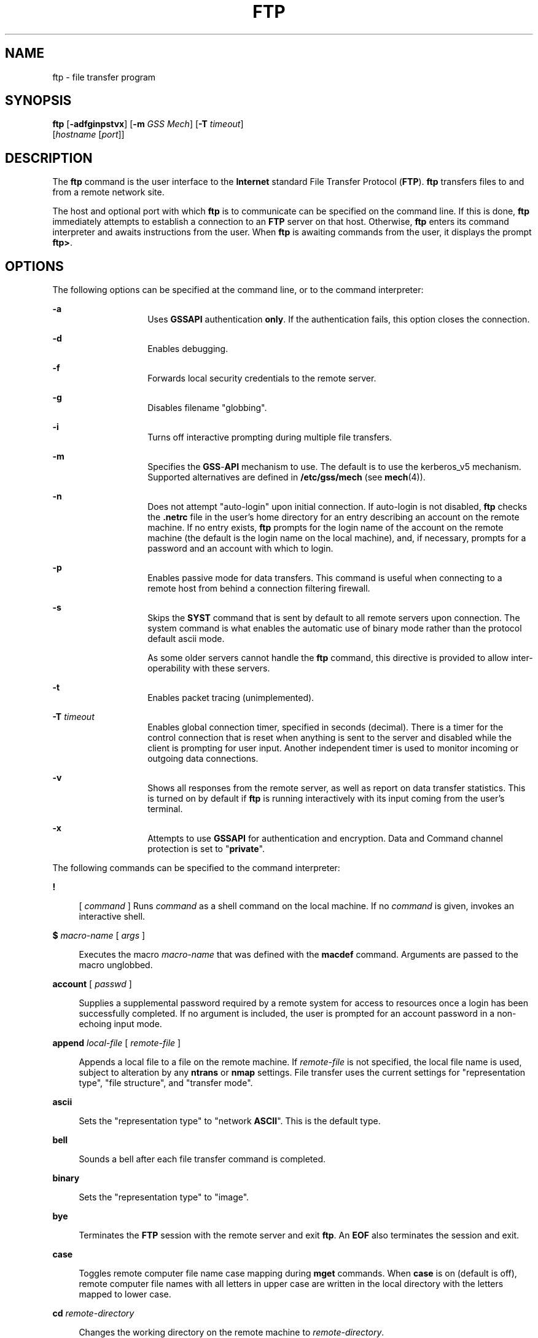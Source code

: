 '\" te
.\" Copyright 1989 AT&T
.\" Copyright (c) 2006, Sun Microsystems, Inc. All Rights Reserved
.\" The contents of this file are subject to the terms of the Common Development and Distribution License (the "License").  You may not use this file except in compliance with the License.
.\" You can obtain a copy of the license at usr/src/OPENSOLARIS.LICENSE or http://www.opensolaris.org/os/licensing.  See the License for the specific language governing permissions and limitations under the License.
.\" When distributing Covered Code, include this CDDL HEADER in each file and include the License file at usr/src/OPENSOLARIS.LICENSE.  If applicable, add the following below this CDDL HEADER, with the fields enclosed by brackets "[]" replaced with your own identifying information: Portions Copyright [yyyy] [name of copyright owner]
.TH FTP 1 "Jun 6, 2006"
.SH NAME
ftp \- file transfer program
.SH SYNOPSIS
.LP
.nf
\fBftp\fR [\fB-adfginpstvx\fR] [\fB-m\fR \fIGSS Mech\fR] [\fB-T\fR \fItimeout\fR]
     [\fIhostname\fR [\fIport\fR]]
.fi

.SH DESCRIPTION
.LP
The \fBftp\fR command is the user interface to the \fBInternet\fR standard File
Transfer Protocol (\fBFTP\fR). \fBftp\fR transfers files to and from a remote
network site.
.sp
.LP
The host and optional port with which \fBftp\fR is to communicate can be
specified on the command line. If this is done, \fBftp\fR immediately attempts
to establish a connection to an \fBFTP\fR server on that host. Otherwise,
\fBftp\fR enters its command interpreter and awaits instructions from the user.
When \fBftp\fR is awaiting commands from the user, it displays the prompt
\fBftp>\fR.
.SH OPTIONS
.LP
The following options can be specified at the command line, or to the command
interpreter:
.sp
.ne 2
.na
\fB\fB-a\fR\fR
.ad
.RS 14n
Uses \fBGSSAPI\fR authentication \fBonly\fR. If the authentication fails, this
option closes the connection.
.RE

.sp
.ne 2
.na
\fB\fB-d\fR\fR
.ad
.RS 14n
Enables debugging.
.RE

.sp
.ne 2
.na
\fB\fB-f\fR\fR
.ad
.RS 14n
Forwards local security credentials to the remote server.
.RE

.sp
.ne 2
.na
\fB\fB-g\fR\fR
.ad
.RS 14n
Disables filename "globbing".
.RE

.sp
.ne 2
.na
\fB\fB-i\fR\fR
.ad
.RS 14n
Turns off interactive prompting during multiple file transfers.
.RE

.sp
.ne 2
.na
\fB\fB-m\fR\fR
.ad
.RS 14n
Specifies the \fBGSS\fR-\fBAPI\fR mechanism to use. The default is to use the
kerberos_v5 mechanism. Supported alternatives are defined in
\fB/etc/gss/mech\fR (see \fBmech\fR(4)).
.RE

.sp
.ne 2
.na
\fB\fB-n\fR\fR
.ad
.RS 14n
Does not attempt "auto-login" upon initial connection. If auto-login is not
disabled, \fBftp\fR checks the \fB\&.netrc\fR file in the user's home directory
for an entry describing an account on the remote machine. If no entry exists,
\fBftp\fR prompts for the login name of the account on the remote machine (the
default is the login name on the local machine), and, if necessary, prompts for
a password and an account with which to login.
.RE

.sp
.ne 2
.na
\fB\fB-p\fR\fR
.ad
.RS 14n
Enables passive mode for data transfers. This command is useful when connecting
to a remote host from behind a connection filtering firewall.
.RE

.sp
.ne 2
.na
\fB\fB-s\fR\fR
.ad
.RS 14n
Skips the \fBSYST\fR command that is sent by default to all remote servers upon
connection. The system command is what enables the automatic use of binary mode
rather than the protocol default ascii mode.
.sp
As some older servers cannot handle the \fBftp\fR command, this directive is
provided to allow inter-operability with these servers.
.RE

.sp
.ne 2
.na
\fB\fB-t\fR\fR
.ad
.RS 14n
Enables packet tracing (unimplemented).
.RE

.sp
.ne 2
.na
\fB\fB-T\fR \fItimeout\fR\fR
.ad
.RS 14n
Enables global connection timer, specified in seconds (decimal). There is a
timer for the control connection that is reset when anything is sent to the
server and disabled while the client is prompting for user input. Another
independent timer is used to monitor incoming or outgoing data connections.
.RE

.sp
.ne 2
.na
\fB\fB-v\fR\fR
.ad
.RS 14n
Shows all responses from the remote server, as well as report on data transfer
statistics. This is turned on by default if \fBftp\fR is running interactively
with its input coming from the user's terminal.
.RE

.sp
.ne 2
.na
\fB\fB-x\fR\fR
.ad
.RS 14n
Attempts to use \fBGSSAPI\fR for authentication and encryption. Data and
Command channel protection is set to "\fBprivate\fR".
.RE

.sp
.LP
The following commands can be specified to the command interpreter:
.sp
.ne 2
.na
\fB\fB!\fR\fR
.ad
.sp .6
.RS 4n
[ \fIcommand\fR ] Runs \fIcommand\fR as a shell command on the local machine.
If no \fIcommand\fR is given, invokes an interactive shell.
.RE

.sp
.ne 2
.na
\fB\fB$\fR \fImacro-name\fR [ \fIargs\fR ]\fR
.ad
.sp .6
.RS 4n
Executes the macro \fImacro-name\fR that was defined with the \fBmacdef\fR
command. Arguments are passed to the macro unglobbed.
.RE

.sp
.ne 2
.na
\fB\fBaccount\fR [ \fIpasswd\fR ]\fR
.ad
.sp .6
.RS 4n
Supplies a supplemental password required by a remote system for access to
resources once a login has been successfully completed. If no argument is
included, the user is prompted for an account password in a non-echoing input
mode.
.RE

.sp
.ne 2
.na
\fB\fBappend\fR \fIlocal-file\fR [ \fIremote-file\fR ]\fR
.ad
.sp .6
.RS 4n
Appends a local file to a file on the remote machine. If \fIremote-file\fR is
not specified, the local file name is used, subject to alteration by any
\fBntrans\fR or \fBnmap\fR settings. File transfer uses the current settings
for "representation type", "file structure", and "transfer mode".
.RE

.sp
.ne 2
.na
\fB\fBascii\fR\fR
.ad
.sp .6
.RS 4n
Sets the "representation type" to "network \fBASCII\fR". This is the default
type.
.RE

.sp
.ne 2
.na
\fB\fBbell\fR\fR
.ad
.sp .6
.RS 4n
Sounds a bell after each file transfer command is completed.
.RE

.sp
.ne 2
.na
\fB\fBbinary\fR\fR
.ad
.sp .6
.RS 4n
Sets the "representation type" to "image".
.RE

.sp
.ne 2
.na
\fB\fBbye\fR\fR
.ad
.sp .6
.RS 4n
Terminates the \fBFTP\fR session with the remote server and exit \fBftp\fR. An
\fBEOF\fR also terminates the session and exit.
.RE

.sp
.ne 2
.na
\fB\fBcase\fR\fR
.ad
.sp .6
.RS 4n
Toggles remote computer file name case mapping during \fBmget\fR commands. When
\fBcase\fR is on (default is off), remote computer file names with all letters
in upper case are written in the local directory with the letters mapped to
lower case.
.RE

.sp
.ne 2
.na
\fB\fBcd\fR \fIremote-directory\fR\fR
.ad
.sp .6
.RS 4n
Changes the working directory on the remote machine to \fIremote-directory\fR.
.RE

.sp
.ne 2
.na
\fB\fBcdup\fR\fR
.ad
.sp .6
.RS 4n
Changes the remote machine working directory to the parent of the current
remote machine working directory.
.RE

.sp
.ne 2
.na
\fB\fBclear\fR\fR
.ad
.sp .6
.RS 4n
Sets the protection level on data transfers to "\fBclear\fR". If no \fBADAT\fR
command succeeded, then this is the default protection level.
.RE

.sp
.ne 2
.na
\fB\fBclose\fR\fR
.ad
.sp .6
.RS 4n
Terminates the \fBFTP\fR session with the remote server, and return to the
command interpreter. Any defined macros are erased.
.RE

.sp
.ne 2
.na
\fB\fBcr\fR\fR
.ad
.sp .6
.RS 4n
Toggles RETURN stripping during "network \fBASCII\fR" type file retrieval.
Records are denoted by a RETURN/\fBLINEFEED\fR sequence during "network
\fBASCII\fR" type file transfer. When \fBcr\fR is on (the default), RETURN
characters are stripped from this sequence to conform with the UNIX system
single \fBLINEFEED\fR record delimiter. Records on non-UNIX-system remote hosts
can contain single \fBLINEFEED\fR characters; when an "network \fBASCII\fR"
type transfer is made, these \fBLINEFEED\fR characters can be distinguished
from a record delimiter only when \fBcr\fR is off.
.RE

.sp
.ne 2
.na
\fB\fBdelete\fR \fIremote-file\fR\fR
.ad
.sp .6
.RS 4n
Deletes the file \fIremote-file\fR on the remote machine.
.RE

.sp
.ne 2
.na
\fB\fBdebug\fR\fR
.ad
.sp .6
.RS 4n
Toggles debugging mode. When debugging is on, \fBftp\fR prints each command
sent to the remote machine, preceded by the string \fB->\fR\&.
.RE

.sp
.ne 2
.na
\fB\fBdir\fR [ \fIremote-directory\fR [ \fIlocal-file\fR ]]\fR
.ad
.sp .6
.RS 4n
Prints a listing of the directory contents in the directory,
\fIremote-directory\fR, and, optionally, placing the output in
\fIlocal-file\fR. If no directory is specified, the current working directory
on the remote machine is used. If no local file is specified, or
\fIlocal-file\fR is \fB\(mi\fR, output is sent to the terminal.
.RE

.sp
.ne 2
.na
\fB\fBdisconnect\fR\fR
.ad
.sp .6
.RS 4n
A synonym for \fBclose\fR.
.RE

.sp
.ne 2
.na
\fB\fBform\fR [ \fIformat-name\fR ]\fR
.ad
.sp .6
.RS 4n
Sets the carriage control format subtype of the "representation type" to
\fIformat-name\fR. The only valid \fIformat-name\fR is \fBnon-print\fR, which
corresponds to the default "non-print" subtype.
.RE

.sp
.ne 2
.na
\fB\fBget\fR \fIremote-file\fR [ \fIlocal-file\fR ]\fR
.ad
.sp .6
.RS 4n
Retrieves the \fIremote-file\fR and store it on the local machine. If the local
file name is not specified, it is given the same name it has on the remote
machine, subject to alteration by the current \fBcase\fR, \fBntrans\fR, and
\fBnmap\fR settings. The current settings for "representation type", "file
structure", and "transfer mode" are used while transferring the file.
.RE

.sp
.ne 2
.na
\fB\fBglob\fR\fR
.ad
.sp .6
.RS 4n
Toggles filename expansion, or "globbing", for \fBmdelete\fR, \fBmget\fR and
\fBmput\fR. If globbing is turned off, filenames are taken literally.
.sp
Globbing for \fBmput\fR is done as in \fBsh\fR(1). For \fBmdelete\fR and
\fBmget\fR, each remote file name is expanded separately on the remote machine,
and the lists are not merged.
.sp
Expansion of a directory name is likely to be radically different from
expansion of the name of an ordinary file: the exact result depends on the
remote operating system and \fBFTP\fR server, and can be previewed with the
command, \fBmls\fR \fIremote-files\fR \(mi.
.sp
\fBmget\fR and \fBmput\fR are not meant to transfer entire directory subtrees
of files. You can do this by transferring a \fBtar\fR(1) archive of the subtree
(using a "representation type" of "image" as set by the \fBbinary\fR command).
.RE

.sp
.ne 2
.na
\fB\fBhash\fR\fR
.ad
.sp .6
.RS 4n
Toggles hash-sign (\fB#\fR) printing for each data block transferred. The size
of a data block is 8192 bytes.
.RE

.sp
.ne 2
.na
\fB\fBhelp\fR [ \fIcommand\fR ]\fR
.ad
.sp .6
.RS 4n
Prints an informative message about the meaning of \fIcommand\fR. If no
argument is given, \fBftp\fR prints a list of the known commands.
.RE

.sp
.ne 2
.na
\fB\fBlcd\fR [ \fIdirectory\fR ]\fR
.ad
.sp .6
.RS 4n
Changes the working directory on the local machine. If no \fIdirectory\fR is
specified, the user's home directory is used.
.RE

.sp
.ne 2
.na
\fB\fBls\fR [ \fB-al\fR | \fIremote-directory\fR [ \fIlocal-file\fR ]]\fR
.ad
.sp .6
.RS 4n
By default, prints an abbreviated listing of the contents of a directory on the
remote machine. This default behavior can be changed to make \fBls\fR a synonym
of the \fBdir\fR command. This change can be achieved by setting
\fBFTP_LS_SENDS_NLST\fR to '\fBno\fR' in \fB/etc/default/ftp\fR or in the
environment. See \fBftp\fR(4) for details.
.sp
The \fB-a\fR option lists all entries, including those that begin with a dot
(\fB\&.\fR), which are normally not listed. The \fB-l\fR option lists files in
long format, giving mode, number of links, owner, group, size in bytes, and
time of last modification for each file. If the file is a special file, the
size field instead contains the major and minor device numbers rather than a
size. If the file is a symbolic link, the filename is printed followed by
"\fB\(->\fR" and the pathname of the referenced file.
.sp
If \fIremote-directory\fR is left unspecified, the current working directory is
used.
.sp
If no local file is specified, or if \fIlocal-file\fR is \fB\(mi\fR, the output
is sent to the terminal.
.RE

.sp
.ne 2
.na
\fB\fBmacdef\fR \fImacro-name\fR\fR
.ad
.sp .6
.RS 4n
Defines a macro. Subsequent lines are stored as the macro \fImacro-name\fR. A
null line (consecutive \fBNEWLINE\fR characters in a file or RETURN characters
from the terminal) terminates macro input mode. There is a limit of 16 macros
and 4096 total characters in all defined macros. Macros remain defined until a
\fBclose\fR command is executed.
.sp
The macro processor interprets \fB$\fR and \fB\e\fR as special characters. A
\fB$\fR followed by a number (or numbers) is replaced by the corresponding
argument on the macro invocation command line. A \fB$\fR followed by an \fBi\fR
signals that macro processor that the executing macro is to be looped. On the
first pass, \fB$i\fR is replaced by the first argument on the macro invocation
command line; on the second pass, it is replaced by the second argument, and so
on. A \fB\e\fR followed by any character is replaced by that character. Use the
\fB\e\fR to prevent special treatment of the \fB$\fR.
.RE

.sp
.ne 2
.na
\fB\fBmdelete\fR \fIremote-files\fR\fR
.ad
.sp .6
.RS 4n
Deletes the \fIremote-files\fR on the remote machine.
.RE

.sp
.ne 2
.na
\fB\fBmdir\fR \fIremote-files local-file\fR\fR
.ad
.sp .6
.RS 4n
Like \fBdir\fR, except multiple remote files can be specified. If interactive
prompting is on, \fBftp\fR prompts the user to verify that the last argument is
indeed the target local file for receiving \fBmdir\fR output.
.RE

.sp
.ne 2
.na
\fB\fBmget\fR \fIremote-files\fR\fR
.ad
.sp .6
.RS 4n
Expands the \fIremote-files\fR on the remote machine and do a \fBget\fR for
each file name thus produced. See \fBglob\fR for details on the filename
expansion. Resulting file names are processed according to \fBcase\fR,
\fBntrans\fR, and \fBnmap\fR settings. Files are transferred into the local
working directory, which can be changed with \fBlcd\fR \fIdirectory\fR. New
local directories can be created with \fB! mkdir\fR \fIdirectory\fR.
.RE

.sp
.ne 2
.na
\fB\fBmkdir\fR \fIdirectory-name\fR\fR
.ad
.sp .6
.RS 4n
Makes a directory on the remote machine.
.RE

.sp
.ne 2
.na
\fB\fBmls\fR \fIremote-files local-file\fR\fR
.ad
.sp .6
.RS 4n
Like \fBls\fR(1), except multiple remote files can be specified. If interactive
prompting is on, \fBftp\fR prompts the user to verify that the last argument is
indeed the target local file for receiving \fBmls\fR output.
.RE

.sp
.ne 2
.na
\fB\fBmode\fR [ \fImode-name\fR ]\fR
.ad
.sp .6
.RS 4n
Sets the "transfer mode" to \fImode-name\fR. The only valid \fImode-name\fR is
\fBstream\fR, which corresponds to the default "stream" mode. This
implementation only supports \fBstream\fR, and requires that it be specified.
.RE

.sp
.ne 2
.na
\fB\fBmput\fR \fIlocal-files\fR\fR
.ad
.sp .6
.RS 4n
Expands wild cards in the list of local files given as arguments and do a
\fBput\fR for each file in the resulting list. See \fBglob\fR for details of
filename expansion. Resulting file names are processed according to
\fBntrans\fR and \fBnmap\fR settings.
.RE

.sp
.ne 2
.na
\fB\fBnlist\fR [ \fB-al\fR | \fIremote-directory\fR [ \fIlocal-file\fR ]]\fR
.ad
.sp .6
.RS 4n
Prints an abbreviated listing of the contents of a directory on the remote
machine, listing only those files that can be retrieved by the \fBget\fR
command, unless the \fB-a\fR or \fB-l\fR option is used. If
\fIremote-directory\fR is left unspecified, the current working directory is
used.
.sp
The \fB-a\fR option lists all entries, including those that begin with a dot
(\fB\&.\fR), which are normally not listed. The \fB-l\fR option lists files in
long format the same way it does when used with the \fBls\fR command.
.RE

.sp
.ne 2
.na
\fB\fBnmap\fR [ \fIinpattern outpattern\fR ]\fR
.ad
.sp .6
.RS 4n
Sets or unsets the filename mapping mechanism. If no arguments are specified,
the filename mapping mechanism is unset. If arguments are specified, remote
filenames are mapped during \fBmput\fR commands and \fBput\fR commands issued
without a specified remote target filename. If arguments are specified, local
filenames are mapped during \fBmget\fR commands and \fBget\fR commands issued
without a specified local target filename.
.sp
This command is useful when connecting to a non-UNIX-system remote host with
different file naming conventions or practices. The mapping follows the pattern
set by \fIinpattern\fR and \fIoutpattern\fR. \fIinpattern\fR is a template for
incoming filenames (which can have already been processed according to the
\fBntrans\fR and \fBcase\fR settings). Variable templating is accomplished by
including the sequences \fB$1\fR, \fB$2\fR, .\|.\|.\|, \fB$9\fR in
\fIinpattern\fR. Use \fB\e\fR to prevent this special treatment of the \fB$\fR
character. All other characters are treated literally, and are used to
determine the \fBnmap\fR \fIinpattern\fR variable values.
.sp
For example, given \fIinpattern\fR \fB$1.$2\fR and the remote file name
\fBmydata.data\fR, \fB$1\fR would have the value \fBmydata\fR, and \fB$2\fR
would have the value \fBdata\fR.
.sp
The \fIoutpattern\fR determines the resulting mapped filename. The sequences
\fB$1\fR, \fB$2\fR, .\|.\|.\|, \fB$9\fR are replaced by any value resulting
from the \fIinpattern\fR template. The sequence \fB$0\fR is replaced by the
original filename. Additionally, the sequence [\fI\|seq1\|\fR,\fI\|seq2\|\fR]
is replaced by \fIseq1\fR if \fIseq1\fR is not a null string; otherwise it is
replaced by \fIseq2\fR.
.sp
For example, the command \fBnmap $1.$2.$3 [$1,$2].[$2,file]\fR would yield the
output filename \fBmyfile.data\fR for input filenames \fBmyfile.data\fR and
\fBmyfile.data.old\fR, \fBmyfile.file\fR for the input filename \fBmyfile\fR,
and \fBmyfile.myfile\fR for the input filename \fB\&.myfile\fR. \fBSPACE\fR
characters can be included in \fIoutpattern\fR, as in the example \fBnmap $1 |
sed "s/ *$//" > $1\fR. Use the \fB\e\fR character to prevent special treatment
of the \fB$\fR, \fB[\fR, \fB]\fR, and \fB,\fR, characters.
.RE

.sp
.ne 2
.na
\fB\fBntrans\fR [ \fIinchars\fR [ \fIoutchars\fR ] ]\fR
.ad
.sp .6
.RS 4n
Sets or unsets the filename character translation mechanism. If no arguments
are specified, the filename character translation mechanism is unset. If
arguments are specified, characters in remote filenames are translated during
\fBmput\fR commands and \fBput\fR commands issued without a specified remote
target filename, and characters in local filenames are translated during
\fBmget\fR commands and \fBget\fR commands issued without a specified local
target filename.
.sp
This command is useful when connecting to a non-UNIX-system remote host with
different file naming conventions or practices. Characters in a filename
matching a character in \fIinchars\fR are replaced with the corresponding
character in \fIoutchars\fR. If the character's position in \fIinchars\fR is
longer than the length of \fIoutchars\fR, the character is deleted from the
file name.
.sp
Only 16 characters can be translated when using the \fBntrans\fR command under
\fBftp\fR. Use \fBcase\fR (described above) if needing to convert the entire
alphabet.
.RE

.sp
.ne 2
.na
\fB\fBopen\fR \fIhost\fR [ \fIport\fR ]\fR
.ad
.sp .6
.RS 4n
Establishes a connection to the specified \fIhost\fR \fBFTP\fR server. An
optional port number can be supplied, in which case, \fBftp\fR attempts to
contact an \fBFTP\fR server at that port. If the \fIauto-login\fR option is on
(default setting), \fBftp\fR also attempts to automatically log the user in to
the \fBFTP\fR server.
.RE

.sp
.ne 2
.na
\fB\fBpassive\fR\fR
.ad
.sp .6
.RS 4n
Toggles passive mode. When passive mode is turned on, the ftp client sends the
\fBPASV\fR command requesting that the \fBFTP\fR server open a port for the
data connection and return the address of that port. The remote server listens
on that port and the client connects to it. When passive mode is turned off,
the ftp client sends the \fBPORT\fR command to the server specifying an address
for the remote server to connect back to. Passive mode is useful when the
connections to the ftp client are controlled, for example, when behind a
firewall. When connecting to an IPv6-enabled \fBFTP\fR server, \fBEPSV\fR can
be used in place of \fBPASV\fR and \fBEPRT\fR in place of \fBPORT\fR.
.RE

.sp
.ne 2
.na
\fB\fBprivate\fR\fR
.ad
.sp .6
.RS 4n
Sets the protection level on data transfers to "\fBprivate\fR". Data
transmissions are confidentiality\(em and integrity\(emprotected by encryption.
If no \fBADAT\fR command succeeded, then the only possible level is "clear".
.RE

.sp
.ne 2
.na
\fB\fBprompt\fR\fR
.ad
.sp .6
.RS 4n
Toggles interactive prompting. Interactive prompting occurs during multiple
file transfers to allow the user to selectively retrieve or store files. By
default, prompting is turned on. If prompting is turned off, any \fBmget\fR or
\fBmput\fR transfers all files, and any \fBmdelete\fR deletes all files.
.RE

.sp
.ne 2
.na
\fB\fBprotect\fR \fIprotection-level\fR\fR
.ad
.sp .6
.RS 4n
Sets the protection level on data transfers to \fIprotection-level\fR. The
valid protection levels are "\fBclear\fR" for unprotected data transmissions,
"\fBsafe\fR" for data transmissions that are integrity-protected by
cryptographic checksum, and "\fBprivate\fR" for data transmissions that are
confidentiality\(em and integrity\(em protected by encryption. If no \fBADAT\fR
command succeeded, then the only possible level is "\fBclear\fR". If no level
is specified, the current level is printed. The default protection level is
"\fBclear\fR".
.RE

.sp
.ne 2
.na
\fB\fBproxy\fR \fIftp-command\fR\fR
.ad
.sp .6
.RS 4n
Executes an \fBFTP\fR command on a secondary control connection. This command
allows simultaneous connection to two remote \fBFTP\fR servers for transferring
files between the two servers. The first \fBproxy\fR command should be an
\fBopen\fR, to establish the secondary control connection. Enter the command
\fBproxy\fR \fB?\fR to see other \fBFTP\fR commands executable on the secondary
connection.
.sp
The following commands behave differently when prefaced by \fBproxy\fR:
\fBopen\fR does not define new macros during the auto-login process,
\fBclose\fR does not erase existing macro definitions, \fBget\fR and \fBmget\fR
transfer files from the host on the primary control connection to the host on
the secondary control connection, and \fBput\fR, \fBmputd\fR, and \fBappend\fR
transfer files from the host on the secondary control connection to the host on
the primary control connection.
.sp
Third party file transfers depend upon support of the \fBPASV\fR command by the
server on the secondary control connection.
.RE

.sp
.ne 2
.na
\fB\fBput\fR \fIlocal-file\fR [ \fIremote-file\fR ]\fR
.ad
.sp .6
.RS 4n
Stores a local file on the remote machine. If \fIremote-file\fR is left
unspecified, the local file name is used after processing according to any
\fBntrans\fR or \fBnmap\fR settings in naming the remote file. File transfer
uses the current settings for "representation type", "file structure", and
"transfer mode".
.RE

.sp
.ne 2
.na
\fB\fBpwd\fR\fR
.ad
.sp .6
.RS 4n
Prints the name of the current working directory on the remote machine.
.RE

.sp
.ne 2
.na
\fB\fBquit\fR\fR
.ad
.sp .6
.RS 4n
A synonym for \fBbye\fR.
.RE

.sp
.ne 2
.na
\fB\fBquote\fR \fIarg1 arg2\fR ...\fR
.ad
.sp .6
.RS 4n
Sends the arguments specified, verbatim, to the remote \fBFTP\fR server. A
single \fBFTP\fR reply code is expected in return. (The \fBremotehelp\fR
command displays a list of valid arguments.)
.sp
\fBquote\fR should be used only by experienced users who are familiar with the
FTP protocol.
.RE

.sp
.ne 2
.na
\fB\fBrecv\fR \fIremote-file\fR [ \fIlocal-file\fR ]\fR
.ad
.sp .6
.RS 4n
 A synonym for \fBget\fR.
.RE

.sp
.ne 2
.na
\fB\fBreget\fR \fIremote-file\fR [ \fIlocal-file\fR ]\fR
.ad
.sp .6
.RS 4n
The \fBreget\fR command acts like \fBget\fR, except that if \fIlocal-file\fR
exists and is smaller than \fIremote-file\fR, \fIlocal-file\fR is presumed to
be a partially transferred copy of \fIremote-file\fR and the transfer is
continued from the apparent point of failure. This command is useful when
transferring large files over networks that are prone to dropping connections.
.RE

.sp
.ne 2
.na
\fB\fBremotehelp\fR [ \fIcommand-name\fR ]\fR
.ad
.sp .6
.RS 4n
Requests help from the remote \fBFTP\fR server. If a \fIcommand-name\fR is
specified it is supplied to the server as well.
.RE

.sp
.ne 2
.na
\fB\fBrename\fR \fIfrom to\fR\fR
.ad
.sp .6
.RS 4n
Renames the file \fIfrom\fR on the remote machine to have the name \fIto\fR.
.RE

.sp
.ne 2
.na
\fB\fBreset\fR\fR
.ad
.sp .6
.RS 4n
Clears reply queue. This command re-synchronizes command/reply sequencing with
the remote \fBFTP\fR server. Resynchronization can be necessary following a
violation of the \fBFTP\fR protocol by the remote server.
.RE

.sp
.ne 2
.na
\fB\fBrestart\fR [ \fImarker\fR ]\fR
.ad
.sp .6
.RS 4n
Restarts the immediately following \fBget\fR or \fBput\fR at the indicated
marker. On UNIX systems, \fImarker\fR is usually a byte offset into the file.
When followed by an \fBmget\fR, the \fBrestart\fR applies to the first
\fBget\fR performed. Specifying a \fImarker\fR of \fB0\fR clears the restart
marker. If no argument is specified, the current restart status is displayed.
.RE

.sp
.ne 2
.na
\fB\fBrmdir\fR \fIdirectory-name\fR\fR
.ad
.sp .6
.RS 4n
Deletes a directory on the remote machine.
.RE

.sp
.ne 2
.na
\fB\fBrunique\fR\fR
.ad
.sp .6
.RS 4n
Toggles storing of files on the local system with unique filenames. If a file
already exists with a name equal to the target local filename for a \fBget\fR
or \fBmget\fR command, a \fB\&.1\fR is appended to the name. If the resulting
name matches another existing file, a \fB\&.2\fR is appended to the original
name. If this process continues up to \fB\&.99\fR, an error message is printed,
and the transfer does not take place. The generated unique filename is
reported. \fBrunique\fR does not affect local files generated from a shell
command. The default value is off.
.RE

.sp
.ne 2
.na
\fB\fBsafe\fR\fR
.ad
.sp .6
.RS 4n
Sets the protection level on data transfers to "\fBsafe\fR". Data transmissions
are integrity-protected by cryptographic checksum. If no \fBADAT\fR command
succeeded, then the only possible level is "\fBclear\fR".
.RE

.sp
.ne 2
.na
\fB\fBsend\fR \fIlocal-file\fR [ \fIremote-file\fR ]\fR
.ad
.sp .6
.RS 4n
A synonym for \fBput\fR.
.RE

.sp
.ne 2
.na
\fB\fBsendport\fR\fR
.ad
.sp .6
.RS 4n
Toggles the use of \fBPORT\fR commands. By default, \fBftp\fR attempts to use a
\fBPORT\fR command when establishing a connection for each data transfer. The
use of \fBPORT\fR commands can prevent delays when performing multiple file
transfers. If the \fBPORT\fR command fails, \fBftp\fR uses the default data
port. When the use of \fBPORT\fR commands is disabled, no attempt is made to
use \fBPORT\fR commands for each data transfer. This is useful when connected
to certain \fBFTP\fR implementations that ignore \fBPORT\fR commands but
incorrectly indicate they have been accepted.
.RE

.sp
.ne 2
.na
\fB\fBsite\fR \fIarg1\fR [ \fIarg2\fR ] ...\fR
.ad
.sp .6
.RS 4n
Sends the arguments specified, verbatim, to the remote \fBFTP\fR server as a
\fBSITE\fR command.
.RE

.sp
.ne 2
.na
\fB\fBstatus\fR\fR
.ad
.sp .6
.RS 4n
Show the current status of \fBftp\fR.
.RE

.sp
.ne 2
.na
\fB\fBstruct\fR [ \fIstruct-name\fR ]\fR
.ad
.sp .6
.RS 4n
Sets the file structure to \fIstruct-name\fR. The only valid \fIstruct-name\fR
is \fBfile\fR, which corresponds to the default "file" structure. The
implementation only supports \fBfile\fR, and requires that it be specified.
.RE

.sp
.ne 2
.na
\fB\fBsunique\fR\fR
.ad
.sp .6
.RS 4n
Toggles storing of files on remote machine under unique file names. The remote
\fBFTP\fR server must support the \fBSTOU\fR command for successful completion.
The remote server reports the unique name. Default value is off.
.RE

.sp
.ne 2
.na
\fB\fBtcpwindow\fR [ \fIsize\fR ]\fR
.ad
.sp .6
.RS 4n
Sets the \fBTCP\fR window size to be used for data connections. Specifying a
size of \fB0\fR stops the explicit setting of the \fBTCP\fR window size on data
connections. If no argument is specified, the current setting is displayed.
.RE

.sp
.ne 2
.na
\fB\fBtenex\fR\fR
.ad
.sp .6
.RS 4n
Sets the "representation type" to that needed to talk to \fBTENEX\fR machines.
.RE

.sp
.ne 2
.na
\fB\fBtrace\fR\fR
.ad
.sp .6
.RS 4n
Toggles packet tracing (unimplemented).
.RE

.sp
.ne 2
.na
\fB\fBtype\fR [ \fItype-name\fR ]\fR
.ad
.sp .6
.RS 4n
Sets the "representation type" to \fItype-name\fR. The valid \fItype-name\fRs
are \fBascii\fR for "network \fBASCII\fR", \fBbinary\fR or \fBimage\fR for
"image", and \fBtenex\fR for "local byte size" with a byte size of 8 (used to
talk to \fBTENEX\fR machines). If no type is specified, the current type is
printed. The default type is "network \fBASCII\fR".
.RE

.sp
.ne 2
.na
\fB\fBuser\fR \fIuser-name\fR [ \fIpassword\fR [ \fIaccount\fR ]]\fR
.ad
.sp .6
.RS 4n
Identify yourself to the remote \fBFTP\fR server. If the password is not
specified and the server requires it, \fBftp\fR prompts the user for it (after
disabling local echo). If an account field is not specified, and the \fBFTP\fR
server requires it, the user is prompted for it. If an account field is
specified, an account command is relayed to the remote server after the login
sequence is completed if the remote server did not require it for logging in.
Unless \fBftp\fR is invoked with "auto-login" disabled, this process is done
automatically on initial connection to the \fBFTP\fR server.
.RE

.sp
.ne 2
.na
\fB\fBverbose\fR\fR
.ad
.sp .6
.RS 4n
Toggles verbose mode. In verbose mode, all responses from the \fBFTP\fR server
are displayed to the user. In addition, if verbose mode is on, when a file
transfer completes, statistics regarding the efficiency of the transfer are
reported. By default, verbose mode is on if \fBftp\fR's commands are coming
from a terminal, and off otherwise.
.RE

.sp
.ne 2
.na
\fB\fB?\fR [ \fIcommand\fR ]\fR
.ad
.sp .6
.RS 4n
A synonym for \fBhelp\fR.
.RE

.sp
.LP
Command arguments which have embedded spaces can be quoted with quote (\fB"\fR)
marks.
.sp
.LP
If any command argument which is not indicated as being optional is not
specified, \fBftp\fR prompts for that argument.
.SH ABORTING A FILE TRANSFER
.LP
To abort a file transfer, use the terminal interrupt key. Sending transfers is
immediately halted. Receiving transfers are halted by sending an \fBFTP\fR
protocol \fBABOR\fR command to the remote server, and discarding any further
data received. The speed at which this is accomplished depends upon the remote
server's support for \fBABOR\fR processing. If the remote server does not
support the \fBABOR\fR command, an \fBftp>\fR prompt does not appear until the
remote server has completed sending the requested file.
.sp
.LP
The terminal interrupt key sequence is ignored when \fBftp\fR has completed any
local processing and is awaiting a reply from the remote server. A long delay
in this mode can result from the \fBABOR\fR processing described above, or from
unexpected behavior by the remote server, including violations of the ftp
protocol. If the delay results from unexpected remote server behavior, the
local \fBftp\fR program must be killed by hand.
.SH FILE NAMING CONVENTIONS
.LP
Local files specified as arguments to \fBftp\fR commands are processed
according to the following rules.
.sp
.ne 2
.na
\fB1)\fR
.ad
.RS 6n
If the file name \fB\(mi\fR is specified, the standard input (for reading) or
standard output (for writing) is used.
.RE

.sp
.ne 2
.na
\fB2)\fR
.ad
.RS 6n
If the first character of the file name is \fB|\fR, the remainder of the
argument is interpreted as a shell command. \fBftp\fR then forks a shell, using
\fBpopen\fR(3C) with the argument supplied, and reads (writes) from the
standard output (standard input) of that shell. If the shell command includes
SPACE characters, the argument must be quoted; for example \fB"| ls
\fR\fB-lt\fR\fB"\fR. A particularly useful example of this mechanism is:
\fB"dir | more"\fR.
.RE

.sp
.ne 2
.na
\fB3)\fR
.ad
.RS 6n
Failing the above checks, if globbing is enabled, local file names are expanded
according to the rules used in the \fBsh\fR(1); see the \fBglob\fR command. If
the \fBftp\fR command expects a single local file (for example, \fBput\fR),
only the first filename generated by the globbing operation is used.
.RE

.sp
.ne 2
.na
\fB4)\fR
.ad
.RS 6n
For \fBmget\fR commands and \fBget\fR commands with unspecified local file
names, the local filename is the remote filename, which can be altered by a
\fBcase\fR, \fBntrans\fR, or \fBnmap\fR setting. The resulting filename can
then be altered if \fBrunique\fR is on.
.RE

.sp
.ne 2
.na
\fB5)\fR
.ad
.RS 6n
For \fBmput\fR commands and \fBput\fR commands with unspecified remote file
names, the remote filename is the local filename, which can be altered by a
\fBntrans\fR or \fBnmap\fR setting. The resulting filename can then be altered
by the remote server if \fBsunique\fR is on.
.RE

.SH FILE TRANSFER PARAMETERS
.LP
The \fBFTP\fR specification specifies many parameters which can affect a file
transfer.
.sp
.LP
The "representation type" can be one of "network \fBASCII\fR", "\fBEBCDIC\fR",
"image", or "local byte size" with a specified byte size (for PDP-10's and
PDP-20's mostly). The "network \fBASCII\fR" and "\fBEBCDIC\fR" types have a
further subtype which specifies whether vertical format control (\fBNEWLINE\fR
characters, form feeds, and so on) are to be passed through ("non-print"),
provided in \fBTELNET\fR format ("\fBTELNET\fR format controls"). \fBftp\fR
supports the "network \fBASCII\fR" (subtype "non-print" only) and "image"
types, plus "local byte size" with a byte size of 8 for communicating with
\fBTENEX\fR machines.
.sp
.LP
The "file structure" can be one of \fBfile\fR (no record structure),
\fBrecord\fR, or \fBpage\fR. \fBftp\fR supports only the default value, which
is \fBfile\fR.
.sp
.LP
The "transfer mode" can be one of \fBstream\fR, \fBblock\fR, or
\fBcompressed\fR. \fBftp\fR supports only the default value, which is
\fBstream\fR.
.sp
.LP
The \fBftp\fR command is IPv6-enabled. See \fBip6\fR(7P).
.SH FILES
.LP
\fB~/.netrc\fR
.SH ATTRIBUTES
.LP
See \fBattributes\fR(5) for descriptions of the following attributes:
.sp

.sp
.TS
box;
c | c
l | l .
ATTRIBUTE TYPE	ATTRIBUTE VALUE
_
CSI	enabled
.TE

.SH SEE ALSO
.LP
\fBls\fR(1), \fBrcp\fR(1), \fBsh\fR(1), \fBtar\fR(1),
\fBpopen\fR(3C), \fBftp\fR(4), \fBftpusers\fR(4), \fBmech\fR(4),
\fBnetrc\fR(4), \fBattributes\fR(5), \fBip6\fR(7P)
.sp
.LP
Allman, M., Ostermann, S., and Metz, C. \fIRFC 2428, FTP Extensions for IPv6
and NATs\fR. The Internet Society. September 1998.
.sp
.LP
Lunt, S. J. \fIRFC 2228, FTP Security Extensions\fR. Internet Draft. November
1993.
.sp
.LP
Postel, Jon, and Joyce Reynolds. \fIRFC 959, File Transfer Protocol (FTP )\fR.
Network Information Center. October 1985.
.sp
.LP
Piscitello, D. \fIRFC 1639, FTP Operation Over Big Address Records (FOOBAR)\fR.
Network Working Group. June 1994.
.SH NOTES
.LP
Failure to log in can arise from an explicit denial by the remote \fBFTP\fR
server because the account is listed in \fB/etc/ftpusers\fR. See
\fBftpusers\fR(4).
.sp
.LP
Correct execution of many commands depends upon proper behavior by the remote
server.
.sp
.LP
An error in the treatment of carriage returns in the 4.2 \fBBSD\fR code
handling transfers with a "representation type" of "network \fBASCII\fR" has
been corrected. This correction can result in incorrect transfers of binary
files to and from 4.2 \fBBSD\fR servers using a "representation type" of
"network \fBASCII\fR". Avoid this problem by using the "image" type.
